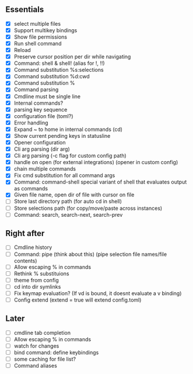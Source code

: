 ** Essentials
- [X] select multiple files
- [X] Support multikey bindings
- [X] Show file permissions
- [X] Run shell command
- [X] Reload
- [X] Preserve cursor position per dir while navigating
- [X] Command: shell & shell! (alias for !, !!)
- [X] Command substitution %s:selections
- [X] Command substitution %d:cwd
- [X] Command substitution %
- [X] Command parsing
- [X] Cmdline must be single line
- [X] Internal commands?
- [X] parsing key sequence
- [X] configuration file (toml?)
- [X] Error handling
- [X] Expand ~ to home in internal commands (cd)
- [X] Show current pending keys in statusline
- [X] Opener configuration
- [X] Cli arg parsing (dir arg)
- [X] Cli arg parsing (-c flag for custom config path)
- [X] handle on open (for external integrations) (opener in custom config)
- [X] chain multiple commands
- [X] Fix cmd substitution for all command args
- [X] Command: command-shell special variant of shell that evaluates output as commands
- [X] Given file name, open dir of file with cursor on file
- [ ] Store last directory path (for auto cd in shell)
- [ ] Store selections path (for copy/move/paste across instances)
- [ ] Command: search, search-next, search-prev
** Right after
- [ ] Cmdline history
- [ ] Command: pipe (think about this) (pipe selection file names/file contents)
- [ ] Allow escaping % in commands
- [ ] Rethink % substituions
- [ ] theme from config
- [ ] cd into dir symlinks
- [ ] Fix keymap evaluation? (If vd is bound, it doesnt evaluate a v binding)
- [ ] Config extend (extend = true will extend config.toml)
** Later
- [ ] cmdline tab completion
- [ ] Allow escaping % in commands
- [ ] watch for changes
- [ ] bind command: define keybindings
- [ ] some caching for file list?
- [ ] Command aliases
